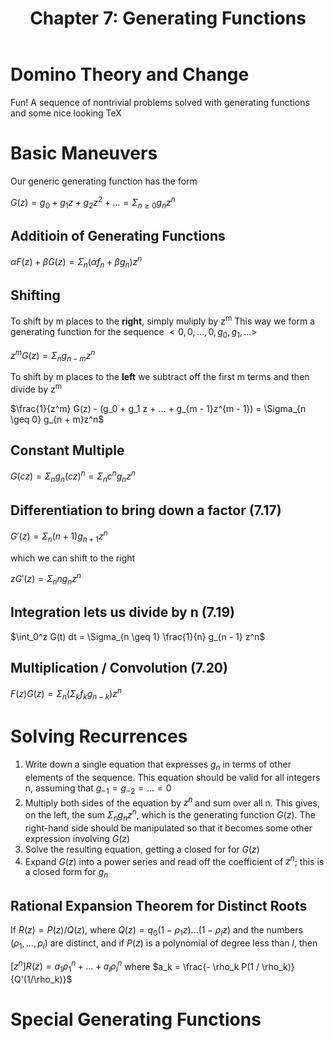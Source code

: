 #+TITLE: Chapter 7: Generating Functions

* Domino Theory and Change

Fun! A sequence of nontrivial problems solved with generating functions and some nice looking TeX

* Basic Maneuvers

Our generic generating function has the form

$G(z) = g_0 + g_1z + g_2z^2 + ... = \Sigma_{n \geq 0} g_n z^n$

** Additioin of Generating Functions

$\alpha F(z) + \beta G(z) = \Sigma_n (\alpha f_n + \beta g_n)z^n$

** Shifting

To shift by m places to the *right*, simply muliply by z^m
This way we form a generating function for the sequence $<0, 0, ..., 0, g_0, g_1, ...>$

$z^m G(z) = \Sigma_n g_{n - m}z^n$

To shift by m places to the *left* we subtract off the first m terms and then divide by z^m

$\frac{1}{z^m} G(z) - (g_0 + g_1 z + ... + g_{m - 1}z^{m - 1}) = \Sigma_{n \geq 0} g_{n + m}z^n$

** Constant Multiple

$G(cz) = \Sigma_n g_n(cz)^n = \Sigma_n c^n g_n z^n$

** Differentiation to bring down a factor (7.17)

$G'(z) = \Sigma_n (n + 1) g_{n + 1}z^n$

which we can shift to the right

$z G'(z) = \Sigma_n n g_n z^n$

** Integration lets us divide by n (7.19)

$\int_0^z G(t) dt = \Sigma_{n \geq 1} \frac{1}{n} g_{n - 1} z^n$

** Multiplication / Convolution (7.20)

$F(z)G(z) = \Sigma_n ( \Sigma_k f_k g_{n - k})z^n$


#+DOWNLOADED: screenshot @ 2021-12-15 12:45:47
[[file:Basic_Maneuvers/2021-12-15_12-45-47_screenshot.png]]

* Solving Recurrences

1. Write down a single equation that expresses $g_n$ in terms of other elements of the sequence. This equation should be valid for all integers n, assuming that $g_{-1} = g_{-2} = ... = 0$
2. Multiply both sides of the equation by $z^n$ and sum over all n. This gives, on the left, the sum $\Sigma_n g_n z^n$, which is the generating function $G(z)$. The right-hand side should be manipulated so that it becomes some other expression involving $G(z)$
3. Solve the resulting equation, getting a closed for for $G(z)$
4. Expand $G(z)$ into a power series and read off the coefficient of $z^n$; this is a closed form for $g_n$

** Rational Expansion Theorem for Distinct Roots

 If $R(z) = P(z)/Q(z)$, where $Q(z) = q_0(1 - \rho_1 z)...(1 - \rho_lz)$ and the numbers $(\rho_1, ..., \rho_l)$ are distinct, and if $P(z)$ is a polynomial of degree less than $l$, then

 $[z^n]R(z) = a_1\rho_1^n + ... + a_l\rho_l^n$ where $a_k = \frac{- \rho_k P(1 / \rho_k)}{Q'(1/\rho_k)}$

* Special Generating Functions
